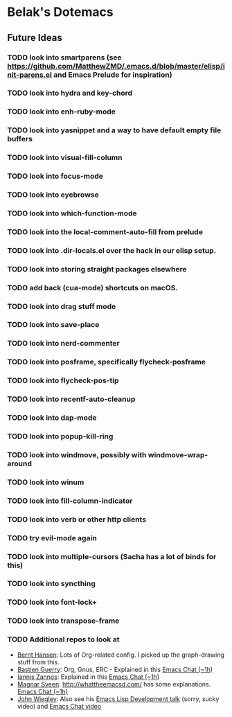 * Belak's Dotemacs

** Future Ideas

*** TODO look into smartparens (see https://github.com/MatthewZMD/.emacs.d/blob/master/elisp/init-parens.el and Emacs Prelude for inspiration)
*** TODO look into hydra and key-chord
*** TODO look into enh-ruby-mode
*** TODO look into yasnippet and a way to have default empty file buffers
*** TODO look into visual-fill-column
*** TODO look into focus-mode
*** TODO look into eyebrowse
*** TODO look into which-function-mode
*** TODO look into the local-comment-auto-fill from prelude
*** TODO look into .dir-locals.el over the hack in our elisp setup.
*** TODO look into storing straight packages elsewhere
*** TODO add back (cua-mode) shortcuts on macOS.
*** TODO look into drag stuff mode
*** TODO look into save-place
*** TODO look into nerd-commenter
*** TODO look into posframe, specifically flycheck-posframe
*** TODO look into flycheck-pos-tip
*** TODO look into recentf-auto-cleanup
*** TODO look into dap-mode
*** TODO look into popup-kill-ring
*** TODO look into windmove, possibly with windmove-wrap-around
*** TODO look into winum
*** TODO look into fill-column-indicator
*** TODO look into verb or other http clients
*** TODO try evil-mode again
*** TODO look into multiple-cursors (Sacha has a lot of binds for this)
*** TODO look into syncthing
*** TODO look into font-lock+
*** TODO look into transpose-frame
*** TODO Additional repos to look at

- [[http://doc.norang.ca/org-mode.html][Bernt Hansen]]: Lots of Org-related config. I picked up the graph-drawing stuff from this.
- [[https://github.com/bzg/dotemacs][Bastien Guerry]]: Org, Gnus, ERC - Explained in this [[http://sachachua.com/blog/2013/05/emacs-chat-bastien-guerry/][Emacs Chat (~1h)]]
- [[https://github.com/iani/emacs-prelude][Iannis Zannos]]: Explained in this [[https://www.youtube.com/watch?v=0F8aCbC9z3A][Emacs Chat (~1h)]]
- [[https://github.com/magnars/.emacs.d][Magnar Sveen]]: http://whattheemacsd.com/ has some explanations. [[http://sachachua.com/blog/2013/11/emacs-chat-magnar-sveen-emacs-rocks/][Emacs Chat (~1h)]]
- [[https://github.com/jwiegley/dot-emacs][John Wiegley]]: Also see his [[http://www.youtube.com/watch?v=RvPFZL6NJNQ][Emacs Lisp Development talk]] (sorry, sucky video) and [[http://www.youtube.com/watch?v=ytNsHmRLZGM][Emacs Chat video]]

